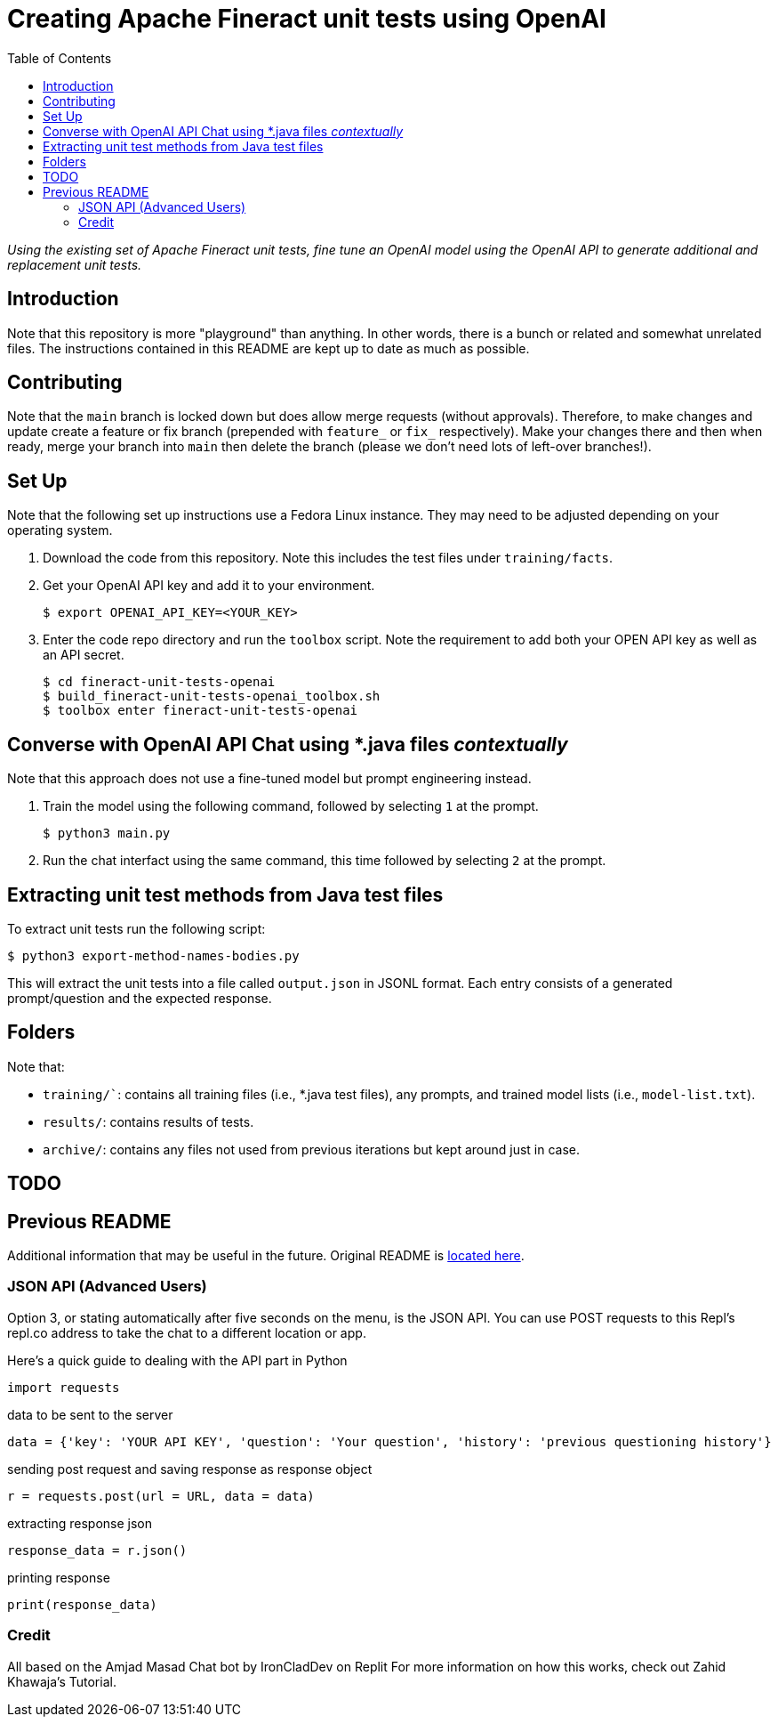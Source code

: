 = Creating Apache Fineract unit tests using OpenAI
:toc:

_Using the existing set of Apache Fineract unit tests, fine tune an OpenAI model using the OpenAI API to generate additional and replacement unit tests._

== Introduction

Note that this repository is more "playground" than anything. In other words, there is a bunch or related and somewhat unrelated files. The instructions contained in this README are kept up to date as much as possible.

== Contributing

Note that the `main` branch is locked down but does allow merge requests (without approvals). Therefore, to make changes and update create a feature or fix branch (prepended with `feature_` or `fix_` respectively). Make your changes there and then when ready, merge your branch into `main` then delete the branch (please we don't need lots of left-over branches!).

== Set Up

Note that the following set up instructions use a Fedora Linux instance. They may need to be adjusted depending on your operating system.

1. Download the code from this repository. Note this includes the test files under `training/facts`.
1. Get your OpenAI API key and add it to your environment.

    $ export OPENAI_API_KEY=<YOUR_KEY>

1. Enter the code repo directory and run the `toolbox` script. Note the requirement to add both your OPEN API key as well as an API secret.

    $ cd fineract-unit-tests-openai
    $ build_fineract-unit-tests-openai_toolbox.sh
    $ toolbox enter fineract-unit-tests-openai

== Converse with OpenAI API Chat using *.java files _contextually_

Note that this approach does not use a fine-tuned model but prompt engineering instead.

1. Train the model using the following command, followed by selecting `1` at the prompt.

    $ python3 main.py

1. Run the chat interfact using the same command, this time followed by selecting `2` at the prompt.

== Extracting unit test methods from Java test files

To extract unit tests run the following script:

    $ python3 export-method-names-bodies.py

This will extract the unit tests into a file called `output.json` in JSONL format. Each entry consists of a generated prompt/question and the expected response. 

== Folders

Note that:

* `training/``: contains all training files (i.e., *.java test files), any prompts, and trained model lists (i.e., `model-list.txt`).
* `results/`: contains results of tests.
* `archive/`: contains any files not used from previous iterations but kept around just in case.

== TODO

== Previous README

Additional information that may be useful in the future. Original README is https://replit.com/@DavidAtReplit/Custom-Company-Chatbot?v=1#README.md[located here].

=== JSON API (Advanced Users)

Option 3, or stating automatically after five seconds on the menu, is the JSON API. You can use POST requests to this Repl's repl.co address to take the chat to a different location or app.

Here's a quick guide to dealing with the API part in Python

    import requests

data to be sent to the server

    data = {'key': 'YOUR API KEY', 'question': 'Your question', 'history': 'previous questioning history'}

sending post request and saving response as response object

    r = requests.post(url = URL, data = data)

extracting response json

    response_data = r.json()

printing response

    print(response_data)

=== Credit

All based on the Amjad Masad Chat bot by IronCladDev on Replit For more information on how this works, check out Zahid Khawaja's Tutorial.
